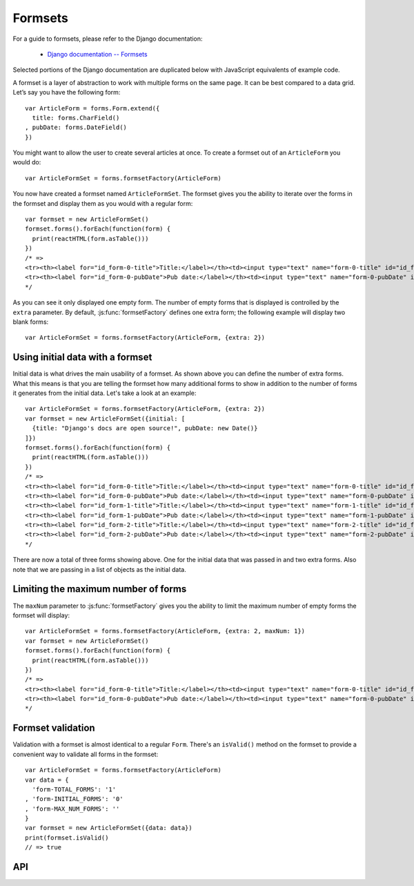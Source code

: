 ========
Formsets
========

For a guide to formsets, please refer to the Django documentation:

   * `Django documentation -- Formsets <https://docs.djangoproject.com/en/dev/topics/forms/formsets/>`_

Selected portions of the Django documentation are duplicated below with
JavaScript equivalents of example code.

A formset is a layer of abstraction to work with multiple forms on the same
page. It can be best compared to a data grid. Let’s say you have the following
form::

   var ArticleForm = forms.Form.extend({
     title: forms.CharField()
   , pubDate: forms.DateField()
   })

You might want to allow the user to create several articles at once. To create
a formset out of an ``ArticleForm`` you would do::

   var ArticleFormSet = forms.formsetFactory(ArticleForm)

You now have created a formset named ``ArticleFormSet``. The formset gives you
the ability to iterate over the forms in the formset and display them as you
would with a regular form::

   var formset = new ArticleFormSet()
   formset.forms().forEach(function(form) {
     print(reactHTML(form.asTable()))
   })
   /* =>
   <tr><th><label for="id_form-0-title">Title:</label></th><td><input type="text" name="form-0-title" id="id_form-0-title"></td></tr>
   <tr><th><label for="id_form-0-pubDate">Pub date:</label></th><td><input type="text" name="form-0-pubDate" id="id_form-0-pubDate"></td></tr>
   */

As you can see it only displayed one empty form. The number of empty forms
that is displayed is controlled by the ``extra`` parameter. By default,
:js:func:`formsetFactory` defines one extra form; the following example will
display two blank forms::

   var ArticleFormSet = forms.formsetFactory(ArticleForm, {extra: 2})

Using initial data with a formset
=================================

Initial data is what drives the main usability of a formset. As shown above
you can define the number of extra forms. What this means is that you are
telling the formset how many additional forms to show in addition to the
number of forms it generates from the initial data. Let's take a look at an
example::

   var ArticleFormSet = forms.formsetFactory(ArticleForm, {extra: 2})
   var formset = new ArticleFormSet({initial: [
     {title: "Django's docs are open source!", pubDate: new Date()}
   ]})
   formset.forms().forEach(function(form) {
     print(reactHTML(form.asTable()))
   })
   /* =>
   <tr><th><label for="id_form-0-title">Title:</label></th><td><input type="text" name="form-0-title" id="id_form-0-title" value="Django's docs are open source!"></td></tr>
   <tr><th><label for="id_form-0-pubDate">Pub date:</label></th><td><input type="text" name="form-0-pubDate" id="id_form-0-pubDate" value="2014-02-28"></td></tr>
   <tr><th><label for="id_form-1-title">Title:</label></th><td><input type="text" name="form-1-title" id="id_form-1-title"></td></tr>
   <tr><th><label for="id_form-1-pubDate">Pub date:</label></th><td><input type="text" name="form-1-pubDate" id="id_form-1-pubDate"></td></tr>
   <tr><th><label for="id_form-2-title">Title:</label></th><td><input type="text" name="form-2-title" id="id_form-2-title"></td></tr>
   <tr><th><label for="id_form-2-pubDate">Pub date:</label></th><td><input type="text" name="form-2-pubDate" id="id_form-2-pubDate"></td></tr>"
   */

There are now a total of three forms showing above. One for the initial data
that was passed in and two extra forms. Also note that we are passing in a
list of objects as the initial data.

Limiting the maximum number of forms
====================================

The ``maxNum`` parameter to :js:func:`formsetFactory` gives you the ability to
limit the maximum number of empty forms the formset will display::

   var ArticleFormSet = forms.formsetFactory(ArticleForm, {extra: 2, maxNum: 1})
   var formset = new ArticleFormSet()
   formset.forms().forEach(function(form) {
     print(reactHTML(form.asTable()))
   })
   /* =>
   <tr><th><label for="id_form-0-title">Title:</label></th><td><input type="text" name="form-0-title" id="id_form-0-title"></td></tr>
   <tr><th><label for="id_form-0-pubDate">Pub date:</label></th><td><input type="text" name="form-0-pubDate" id="id_form-0-pubDate"></td></tr>
   */

Formset validation
==================

Validation with a formset is almost identical to a regular ``Form``. There's an
``isValid()`` method on the formset to provide a convenient way to validate
all forms in the formset::

   var ArticleFormSet = forms.formsetFactory(ArticleForm)
   var data = {
     'form-TOTAL_FORMS': '1'
   , 'form-INITIAL_FORMS': '0'
   , 'form-MAX_NUM_FORMS': ''
   }
   var formset = new ArticleFormSet({data: data})
   print(formset.isValid()
   // => true

API
===

.. js:class:: BaseFormSet([kwargs])

   A collection of instances of the same Form.

   :param Object kwargs: configuration options.

   .. js:attribute:: kwargs.data

      list of input form data for each form, where property names are field
      names. A formset with data is considered to be "bound" and ready for use
      validating and coercing the given data.

      :type: Array of Objects

   .. js:attribute:: kwargs.files

      list of input file data for each form.

      :type: Array of Objects

   .. js:attribute:: kwargs.autoId

      a template for use when automatically generating ``id`` attributes for
      fields, which should contain a ``{name}`` placeholder for the field name.
      Defaults to ``id_{name}``.

   .. js:attribute:: kwargs.prefix

      a prefix to be applied to the name of each field in each form instance.

   .. js:attribute:: kwargs.initial

      a list of initial form data objects, where property names are field names
      -- if a field's value is not specified in ``data``, these values will be
      used when rendering field widgets.

      :type: Array of Objects

   .. js:attribute:: kwargs.errorConstructor

      the constructor function to be used when creating error details - defaults
      to :js:class:`ErrorList`.

      :type: Function

   .. js:attribute:: kwargs.managementFormCssClass

      a CSS class to be applied when rendering
      :js:func:`BaseFormSet#managementForm`, as default rendering methods place
      its hidden fields in an additonal form row just for hidden fields, to
      ensure valid markup is generated.

   **Instance Properties**

   Formset options documented in ``kwargs`` above are set as instance properties.

   The following instance properties are also available:

   .. js:attribute:: formset.isBound

      Determines if this formset has been given input data which can be
      validated.

      ``true`` if the formset was instantiated with ``kwargs.data`` or
      ``kwargs.files``.

   **Prototype Functions**

   Prototype functions for retrieving forms and information about forms which
   will be displayed.

   .. js:function:: BaseFormSet#managementForm()

      Creates and returns the ManagementForm instance for this formset.

      A ManagementForm contains hidden fields which are used to keep track of
      how many form instances are displayed on the page.

   .. js:function:: BaseFormSet#totalFormCount()

      Determines the number of form instances this formset contains, based on
      either submitted management data or initial configuration, as appropriate.

   .. js:function:: BaseFormSet#initialFormCount()

      Determines the number of initial form instances this formset contains,
      based on either submitted management data or initial configuration, as
      appropriate.

   .. js:function:: BaseFormSet#forms()

      Returns a list of this formset's forms, instantiating them when first
      called.

   .. js:function:: BaseFormSet#initialForms()

      Returns a list of all the initial forms in this formset.

   .. js:function:: BaseFormSet#extraForms()

      Returns a list of all the extra forms in this formset.

   .. js:function:: BaseFormSet#emptyForm()

      Creates an empty version of one of this formset's forms which uses a
      placeholder ``'__prefix__'`` prefix -- this is intended for cloning on the
      client to add more forms when newforms is only being used on the server.

   Prototype functions for validating and getting information about the results
   of validation, and for retrieving forms based on submitted data,

   .. js:function:: BaseFormSet#cleanedData()

      Returns a list of :js:attr:`form.cleanedData` objects for every form in
      :js:func:`BaseFormSet#forms`.

   .. js:function:: BaseFormSet#deletedForms()

      Returns a list of forms that have been marked for deletion.

   .. js:function:: BaseFormSet#orderedForms()

      Returns a list of forms in the order specified by the incoming data.

      Throws an Error if ordering is not allowed.

   .. js:function:: BaseFormSet#nonFormErrors()

      Returns an :js:class:`ErrorList` of errors that aren't associated with a
      particular form -- i.e., from :js:func:`BaseFormSet#clean`.

      Returns an empty :js:class:`ErrorList` if there are none.

   .. js:function:: BaseFormSet#errors()

      Returns a list of form error for every form in the formset.

   .. js:function:: BaseFormSet#totalErrorCount()

      Returns the number of errors across all forms in the formset.

   .. js:function:: BaseFormSet#isValid()

      Returns ``true`` if every form in the formset is valid.

   .. js:function:: BaseFormSet#fullClean()

      Cleans all of this.data and populates formset error objects.

   .. js:function:: BaseFormSet#clean()

      Hook for doing any extra formset-wide cleaning after
      :js:func:`BaseForm.clean` has been called on every form.

      Any :js:class:`ValidationError` raised by this method will not be
      associated with a particular form; it will be accesible via
      :js:func:BaseFormSet#nonFormErrors

   .. js:function:: BaseFormSet#hasChanged()

      Returns ``true`` if any form differs from initial.

   A number of default rendering functions are provided to generate
   ``React.DOM`` representations of a FormSet's fields.

   These are general-purpose in that they attempt to handle all form rendering
   scenarios and edge cases, ensuring that valid markup is always produced.

   For flexibility, the output does not include a ``<form>`` or a submit
   button, just field labels and inputs.

   .. js:function:: BaseFormSet#render()

      Default rendering method, which calls :js:func:`BaseFormSet#asTable`

   .. js:function:: BaseFormSet#asTable()

      Renders the formset's forms as a series of ``<tr>`` tags, with ``<th>``
      and ``<td>`` tags containing field labels and inputs, respectively.

   .. js:function:: BaseFormSet#asUl()

      Renders the formset's forms as a series of ``<li>`` tags, with each
      ``<li>`` containing one field.

   .. js:function:: BaseFormSet#asDiv()

      Renders the formset's forms as a series of ``<div>`` tags, with each
      ``<div>`` containing one field.

   Prototype functions for use in rendering forms.

   .. js:function:: BaseFormSet#getDefaultPrefix()

      Returns the default base prefix for each form: ``'form'``.

   .. js:function:: BaseFormSet#addFields(form, index)

      A hook for adding extra fields on to a form instance.

      :param Form form: the form fields will be added to.
      :param Number index: the index of the given form in the formset.

   .. js:function:: BaseFormSet#addPrefix(index)

      Returns a formset prefix with the given form index appended.

      :param Number index: the index of a form in the formset.

   .. js:function:: BaseFormSet#isMultipart()

      Returns ``true`` if the formset needs to be multipart-encoded, i.e. it has
      a :js:class:`FileInput`. Otherwise, ``false``.

.. js:function:: formsetFactory(form, [kwargs])

   Returns a FormSet constructor for the given Form constructor.

   :param Function form: the constructor for the Form to be managed.
   :param Object kwargs:
      arguments defining options for the created FormSet constructor - all
      arguments other than those defined below will be added to the new formset
      constructor's ``prototype``, so this object can also be used to define new
      methods on the resulting formset, such as a custom ``clean`` method.

   .. js:attribute:: kwargs.formset (Function)

      the constructuer which will provide the prototype for the created FormSet
      constructor -- defaults to :js:class:`BaseFormSet`.

   .. js:attribute:: kwargs.extra

      the number of extra forms to be displayed -- defaults to ``1``.

   .. js:attribute:: kwargs.canOrder

      if ``true``, forms can be ordered -- defaults to ``false``.

   .. js:attribute:: kwargs.canDelete

      if ``true``, forms can be deleted -- defaults to ``false``.

   .. js:attribute:: kwargs.maxNum

      the maximum number of forms to be displayed -- defaults to
      :js:data:`DEFAULT_MAX_NUM`.

   .. js:attribute:: kwargs.validateMax

      if ``true``, validation will also check that the number of forms in the
      data set, minus those marked for deletion, is less than or equal to
      ``maxNum``.

   .. js:attribute:: kwargs.minNum

      the minimum number of forms to be displayed -- defaults to ``0``.

   .. js:attribute:: kwargs.validateMin

      if ``true``, validation will also check that the number of forms in the
      data set, minus those marked for deletion, is greater than or equal to
      ``minNum``.

.. js:data:: DEFAULT_MAX_NUM

   The default maximum number of forms in a formet is ``1000``, to protect
   against memory exhaustion.
